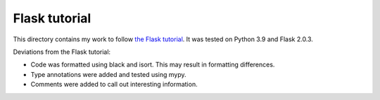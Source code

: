Flask tutorial
**************

This directory contains my work to follow `the Flask tutorial`_.
It was tested on Python 3.9 and Flask 2.0.3.

Deviations from the Flask tutorial:

*   Code was formatted using black and isort.
    This may result in formatting differences.
*   Type annotations were added and tested using mypy.
*   Comments were added to call out interesting information.

..  _the Flask tutorial: https://flask.palletsprojects.com/en/2.0.x/tutorial/
